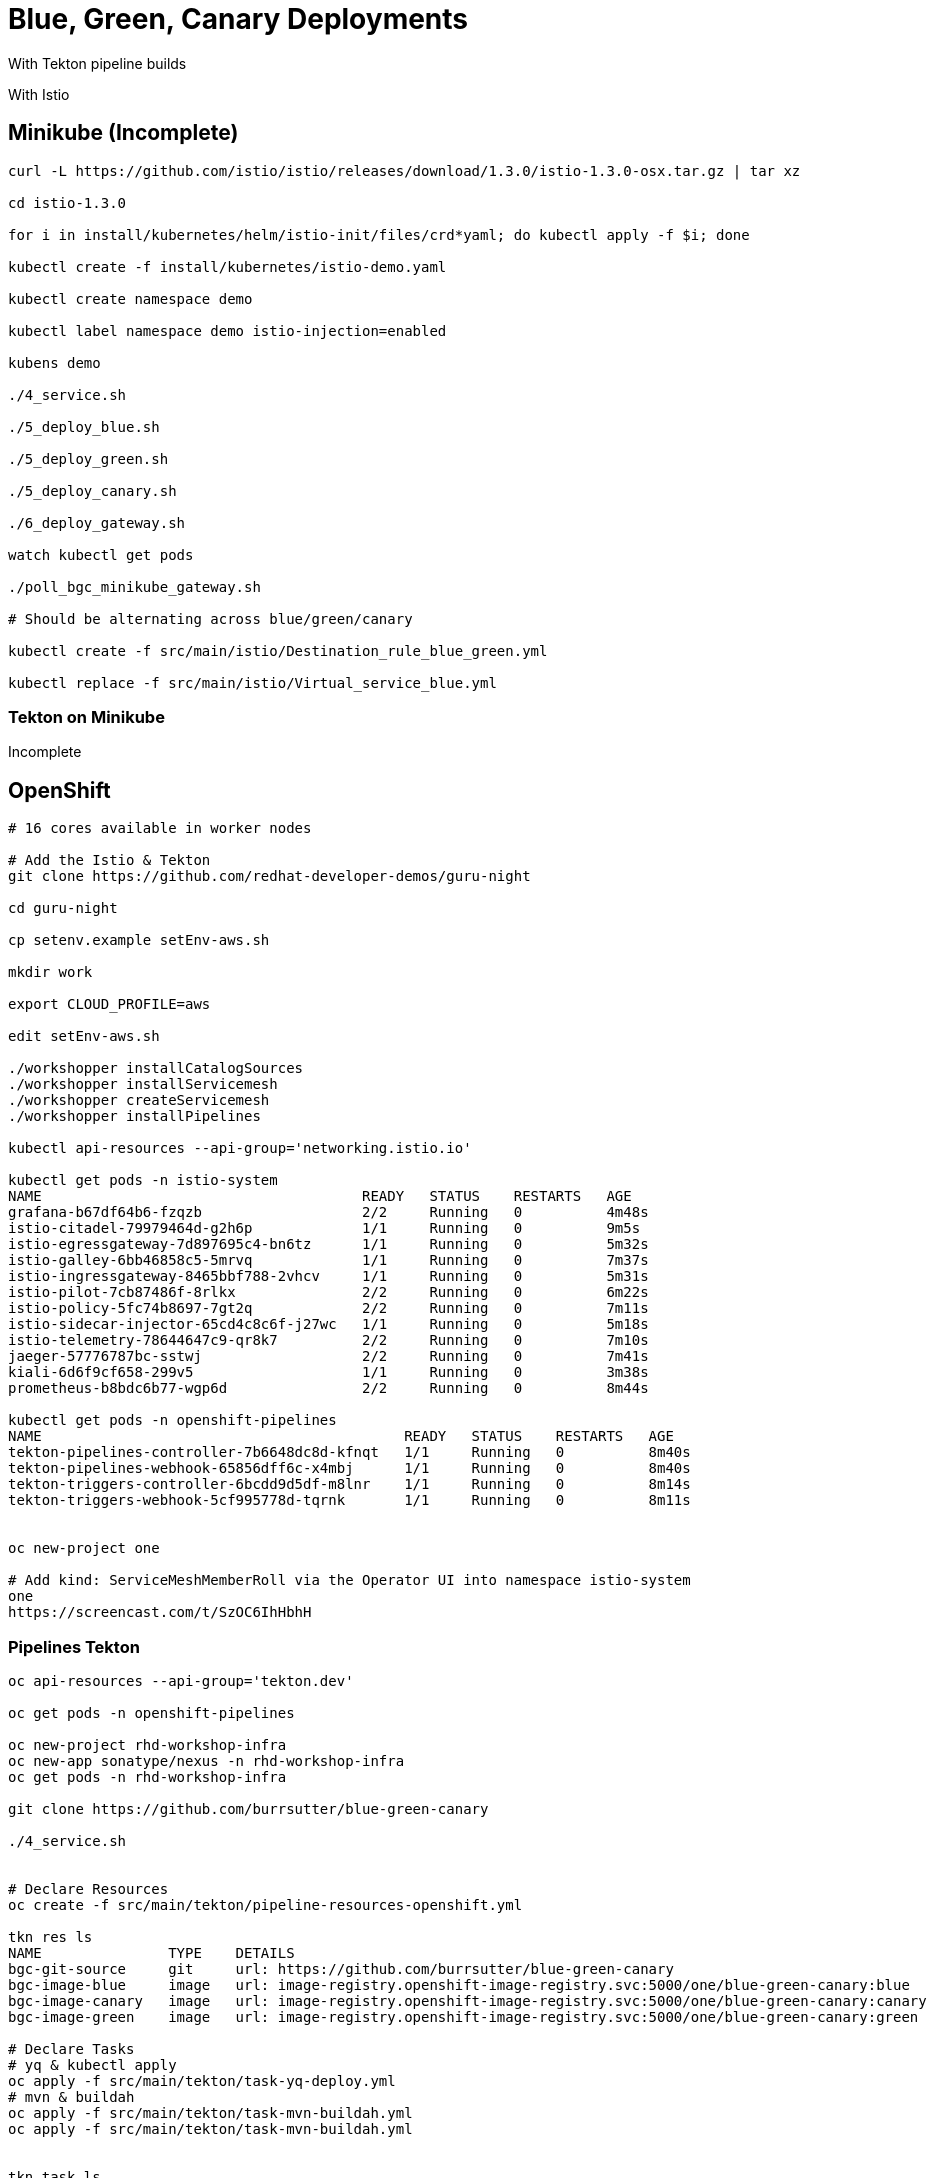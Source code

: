= Blue, Green, Canary Deployments

With Tekton pipeline builds

With Istio 

== Minikube (Incomplete)
----
curl -L https://github.com/istio/istio/releases/download/1.3.0/istio-1.3.0-osx.tar.gz | tar xz

cd istio-1.3.0

for i in install/kubernetes/helm/istio-init/files/crd*yaml; do kubectl apply -f $i; done

kubectl create -f install/kubernetes/istio-demo.yaml

kubectl create namespace demo

kubectl label namespace demo istio-injection=enabled

kubens demo

./4_service.sh

./5_deploy_blue.sh

./5_deploy_green.sh

./5_deploy_canary.sh

./6_deploy_gateway.sh

watch kubectl get pods

./poll_bgc_minikube_gateway.sh

# Should be alternating across blue/green/canary

kubectl create -f src/main/istio/Destination_rule_blue_green.yml

kubectl replace -f src/main/istio/Virtual_service_blue.yml
----

=== Tekton on Minikube

Incomplete
----

----

== OpenShift

----
# 16 cores available in worker nodes

# Add the Istio & Tekton
git clone https://github.com/redhat-developer-demos/guru-night

cd guru-night

cp setenv.example setEnv-aws.sh

mkdir work

export CLOUD_PROFILE=aws

edit setEnv-aws.sh

./workshopper installCatalogSources
./workshopper installServicemesh
./workshopper createServicemesh
./workshopper installPipelines

kubectl api-resources --api-group='networking.istio.io'

kubectl get pods -n istio-system
NAME                                      READY   STATUS    RESTARTS   AGE
grafana-b67df64b6-fzqzb                   2/2     Running   0          4m48s
istio-citadel-79979464d-g2h6p             1/1     Running   0          9m5s
istio-egressgateway-7d897695c4-bn6tz      1/1     Running   0          5m32s
istio-galley-6bb46858c5-5mrvq             1/1     Running   0          7m37s
istio-ingressgateway-8465bbf788-2vhcv     1/1     Running   0          5m31s
istio-pilot-7cb87486f-8rlkx               2/2     Running   0          6m22s
istio-policy-5fc74b8697-7gt2q             2/2     Running   0          7m11s
istio-sidecar-injector-65cd4c8c6f-j27wc   1/1     Running   0          5m18s
istio-telemetry-78644647c9-qr8k7          2/2     Running   0          7m10s
jaeger-57776787bc-sstwj                   2/2     Running   0          7m41s
kiali-6d6f9cf658-299v5                    1/1     Running   0          3m38s
prometheus-b8bdc6b77-wgp6d                2/2     Running   0          8m44s

kubectl get pods -n openshift-pipelines
NAME                                           READY   STATUS    RESTARTS   AGE
tekton-pipelines-controller-7b6648dc8d-kfnqt   1/1     Running   0          8m40s
tekton-pipelines-webhook-65856dff6c-x4mbj      1/1     Running   0          8m40s
tekton-triggers-controller-6bcdd9d5df-m8lnr    1/1     Running   0          8m14s
tekton-triggers-webhook-5cf995778d-tqrnk       1/1     Running   0          8m11s


oc new-project one

# Add kind: ServiceMeshMemberRoll via the Operator UI into namespace istio-system
one
https://screencast.com/t/SzOC6IhHbhH

----

=== Pipelines Tekton
----
oc api-resources --api-group='tekton.dev'

oc get pods -n openshift-pipelines

oc new-project rhd-workshop-infra
oc new-app sonatype/nexus -n rhd-workshop-infra
oc get pods -n rhd-workshop-infra

git clone https://github.com/burrsutter/blue-green-canary

./4_service.sh


# Declare Resources
oc create -f src/main/tekton/pipeline-resources-openshift.yml

tkn res ls
NAME               TYPE    DETAILS
bgc-git-source     git     url: https://github.com/burrsutter/blue-green-canary
bgc-image-blue     image   url: image-registry.openshift-image-registry.svc:5000/one/blue-green-canary:blue
bgc-image-canary   image   url: image-registry.openshift-image-registry.svc:5000/one/blue-green-canary:canary
bgc-image-green    image   url: image-registry.openshift-image-registry.svc:5000/one/blue-green-canary:green

# Declare Tasks
# yq & kubectl apply
oc apply -f src/main/tekton/task-yq-deploy.yml
# mvn & buildah
oc apply -f src/main/tekton/task-mvn-buildah.yml
oc apply -f src/main/tekton/task-mvn-buildah.yml


tkn task ls
NAME               AGE
mvn-buildah        4 seconds ago
yq-deploy          28 seconds ago

# Declare Pipelines
oc apply -f src/main/tekton/pipeline.yml

tkn pipeline ls
NAME               AGE             LAST RUN   STARTED   DURATION   STATUS
bgc-build-deploy   5 seconds ago   ---        ---       ---        ---

# Check APIResource.java for Aloha/blue

https://github.com/burrsutter/blue-green-canary/blob/master/src/main/java/com/burrsutter/bluegreencanary/APIResource.java

# Start the pipeline
./5_start_pipeline_blue.sh

# Use list_containers.sh 

# Change APIResource.java for Bonjour/green
./5_start_pipeline_green.sh

# Change APIResource.java for Hola/canary
./5_start_pipeline_canary.sh

./6_deploy_gateway.sh

watch kubectl get pods

./poll_bgc_ocp4_gateway.sh

# Should be alternating across blue/green/canary

# the URL for your browser
URL=$(kubectl get route istio-ingressgateway -n istio-system --output 'jsonpath={.status.ingress[].host}')/api

# everybody blue
kubectl replace -f src/main/istio/Virtual_service_blue.yml

# everybody green
kubectl replace -f src/main/istio/Virtual_service_green.yml

----
